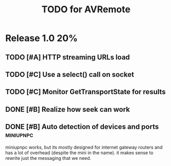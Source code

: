 #+TITLE: TODO for AVRemote


* Release 1.0								:20%:

** TODO [#A] HTTP streaming URLs load
** TODO [#C] Use a select() call on socket
** TODO [#C] Monitor GetTransportState for results
** DONE [#B] Realize how seek can work
** DONE [#B] Auto detection of devices and ports		  :miniupnpc:

   miniupnpc works, but its mostly designed for internet gateway
   routers and has a lot of overhead (despite the mini in the name).
   it makes sense to rewrite just the messaging that we need.

